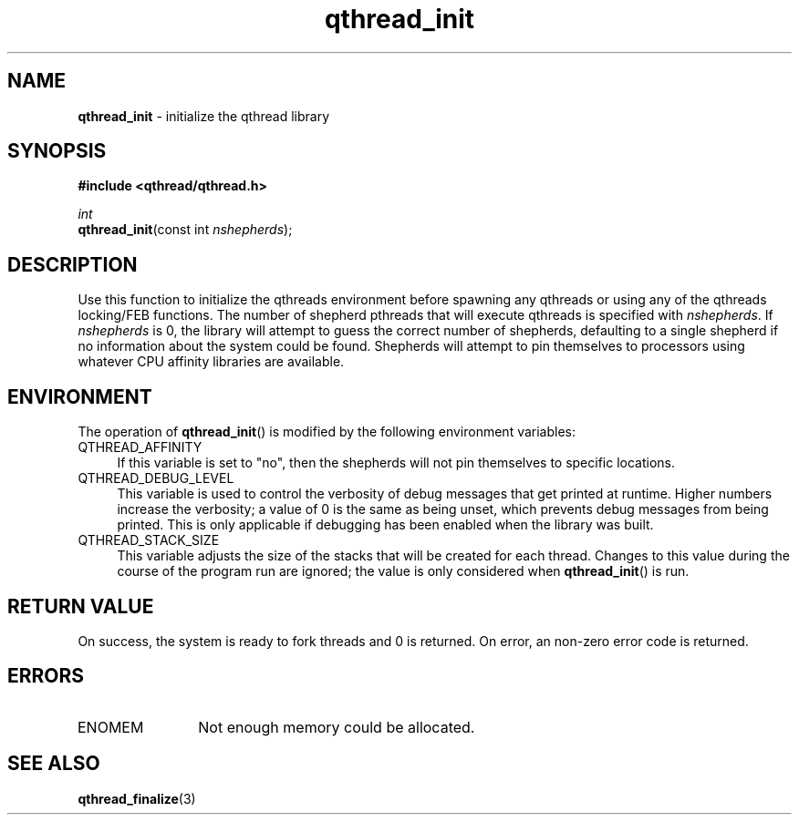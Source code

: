 .TH qthread_init 3 "NOVEMBER 2006" libqthread "libqthread"
.SH NAME
\fBqthread_init\fR \- initialize the qthread library
.SH SYNOPSIS
.B #include <qthread/qthread.h>

.I int
.br
\fBqthread_init\fR(const int \fInshepherds\fR);
.SH DESCRIPTION
Use this function to initialize the qthreads environment before spawning any
qthreads or using any of the qthreads locking/FEB functions. The number of
shepherd pthreads that will execute qthreads is specified with
\fInshepherds\fR. If \fInshepherds\fR is 0, the library will attempt to guess
the correct number of shepherds, defaulting to a single shepherd if no
information about the system could be found. Shepherds will attempt to pin
themselves to processors using whatever CPU affinity libraries are available.
.SH ENVIRONMENT
The operation of \fBqthread_init\fR() is modified by the following environment variables:
.TP 4
QTHREAD_AFFINITY
If this variable is set to "no", then the shepherds will not pin themselves to
specific locations.
.TP
QTHREAD_DEBUG_LEVEL
This variable is used to control the verbosity of debug messages that get
printed at runtime. Higher numbers increase the verbosity; a value of 0 is the
same as being unset, which prevents debug messages from being printed. This is
only applicable if debugging has been enabled when the library was built.
.TP
QTHREAD_STACK_SIZE
This variable adjusts the size of the stacks that will be created for each
thread. Changes to this value during the course of the program run are ignored;
the value is only considered when \fBqthread_init\fR() is run.
.SH RETURN VALUE
On success, the system is ready to fork threads and 0 is returned. On error, an
non-zero error code is returned.
.SH ERRORS
.TP 12
ENOMEM
Not enough memory could be allocated.
.SH "SEE ALSO"
.BR qthread_finalize (3)
